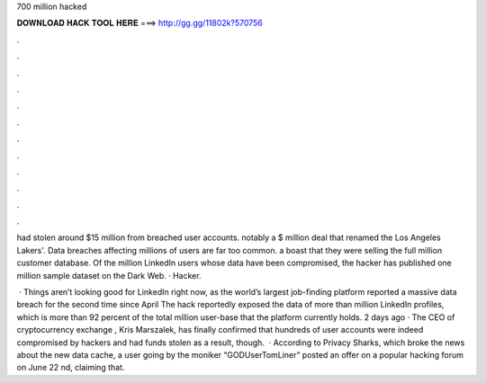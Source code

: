 700 million hacked



𝐃𝐎𝐖𝐍𝐋𝐎𝐀𝐃 𝐇𝐀𝐂𝐊 𝐓𝐎𝐎𝐋 𝐇𝐄𝐑𝐄 ===> http://gg.gg/11802k?570756



.



.



.



.



.



.



.



.



.



.



.



.

had stolen around $15 million from breached user accounts. notably a $ million deal that renamed the Los Angeles Lakers'. Data breaches affecting millions of users are far too common. a boast that they were selling the full million customer database. Of the million LinkedIn users whose data have been compromised, the hacker has published one million sample dataset on the Dark Web. · Hacker.

 · Things aren’t looking good for LinkedIn right now, as the world’s largest job-finding platform reported a massive data breach for the second time since April The hack reportedly exposed the data of more than million LinkedIn profiles, which is more than 92 percent of the total million user-base that the platform currently holds. 2 days ago · The CEO of cryptocurrency exchange , Kris Marszalek, has finally confirmed that hundreds of user accounts were indeed compromised by hackers and had funds stolen as a result, though.  · According to Privacy Sharks, which broke the news about the new data cache, a user going by the moniker “GODUserTomLiner” posted an offer on a popular hacking forum on June 22 nd, claiming that.

